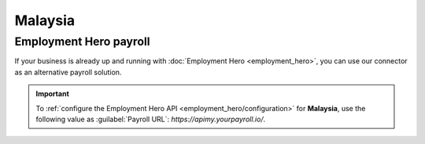 ========
Malaysia
========

.. _malaysia/employment-hero:

Employment Hero payroll
=======================

If your business is already up and running with :doc:`Employment Hero <employment_hero>`, you can
use our connector as an alternative payroll solution.

.. important::
   To :ref:`configure the Employment Hero API <employment_hero/configuration>` for **Malaysia**, use
   the following value as :guilabel:`Payroll URL`: `https://apimy.yourpayroll.io/`.
